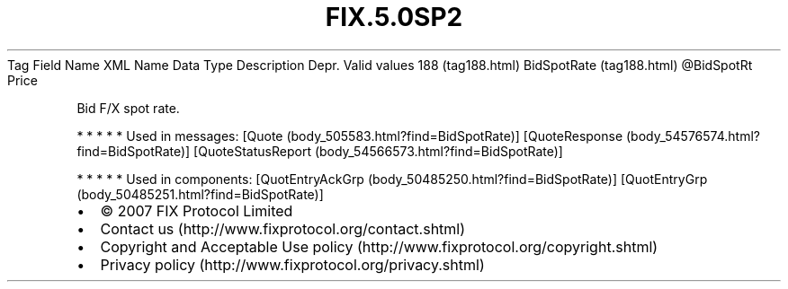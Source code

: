 .TH FIX.5.0SP2 "" "" "Tag #188"
Tag
Field Name
XML Name
Data Type
Description
Depr.
Valid values
188 (tag188.html)
BidSpotRate (tag188.html)
\@BidSpotRt
Price
.PP
Bid F/X spot rate.
.PP
   *   *   *   *   *
Used in messages:
[Quote (body_505583.html?find=BidSpotRate)]
[QuoteResponse (body_54576574.html?find=BidSpotRate)]
[QuoteStatusReport (body_54566573.html?find=BidSpotRate)]
.PP
   *   *   *   *   *
Used in components:
[QuotEntryAckGrp (body_50485250.html?find=BidSpotRate)]
[QuotEntryGrp (body_50485251.html?find=BidSpotRate)]

.PD 0
.P
.PD

.PP
.PP
.IP \[bu] 2
© 2007 FIX Protocol Limited
.IP \[bu] 2
Contact us (http://www.fixprotocol.org/contact.shtml)
.IP \[bu] 2
Copyright and Acceptable Use policy (http://www.fixprotocol.org/copyright.shtml)
.IP \[bu] 2
Privacy policy (http://www.fixprotocol.org/privacy.shtml)
